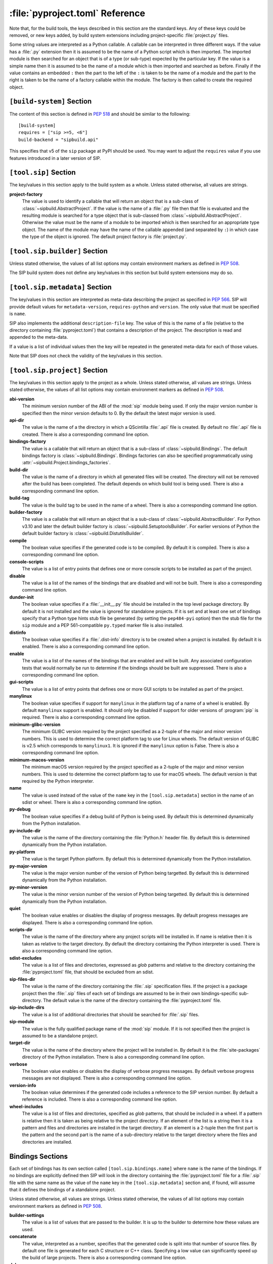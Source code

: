 :file:`pyproject.toml` Reference
================================

Note that, for the build tools, the keys described in this section are the
standard keys.  Any of these keys could be removed, or new keys added, by build
system extensions including project-specific :file:`project.py` files.

Some string values are interpreted as a Python callable.  A callable can be
interpreted in three different ways.  If the value has a :file:`.py` extension
then it is assumed to be the name of a Python script which is then imported.
The imported module is then searched for an object that is of a type (or
sub-type) expected by the particular key.  If the value is a simple name then
it is assumed to be the name of a module which is then imported and searched as
before.  Finally if the value contains an embedded ``:`` then the part to the
left of the ``:`` is taken to be the name of a module and the part to the right
is taken to be the name of a factory callable within the module.  The factory
is then called to create the required object.


``[build-system]`` Section
--------------------------

The content of this section is defined in `PEP 518
<https://www.python.org/dev/peps/pep-0518/>`__ and should be similar to the
following::

    [build-system]
    requires = ["sip >=5, <6"]
    build-backend = "sipbuild.api"

This specifies that v5 of the ``sip`` package at PyPI should be used.  You may
want to adjust the ``requires`` value if you use features introduced in a later
version of SIP.


``[tool.sip]`` Section
----------------------

The key/values in this section apply to the build system as a whole.  Unless
stated otherwise, all values are strings.

**project-factory**
    The value is used to identify a callable that will return an object that is
    a sub-class of :class:`~sipbuild.AbstractProject`.  If the value is the
    name of a :file:`.py` file then that file is evaluated and the resulting
    module is searched for a type object that is sub-classed from
    :class:`~sipbuild.AbstractProject`.  Otherwise the value must be the name
    of a module to be imported which is then searched for an appropriate type
    object.  The name of the module may have the name of the callable appended
    (and separated by ``:``) in which case the type of the object is ignored.
    The default project factory is :file:`project.py`.


``[tool.sip.builder]`` Section
------------------------------

Unless stated otherwise, the values of all list options may contain environment
markers as defined in `PEP 508 <https://www.python.org/dev/peps/pep-0508/>`__.

The SIP build system does not define any key/values in this section but build
system extensions may do so.


``[tool.sip.metadata]`` Section
-------------------------------

.. deprecated:: 6.8

    The ``[project]`` section as defined in
    `PEP 621 <https://www.python.org/dev/peps/pep-0621/>`__ should be used
    instead.

The key/values in this section are interpreted as meta-data describing the
project as specified in `PEP 566
<https://www.python.org/dev/peps/pep-0566/>`__.  SIP will provide default
values for ``metadata-version``, ``requires-python`` and ``version``.  The only
value that must be specified is ``name``.

SIP also implements the additional ``description-file`` key.  The value of this
is the name of a file (relative to the directory containing
:file:`pyproject.toml`) that contains a description of the project.  The
description is read and appended to the meta-data.

If a value is a list of individual values then the key will be repeated in the
generated meta-data for each of those values.

Note that SIP does not check the validity of the key/values in this section.


``[tool.sip.project]`` Section
------------------------------

The key/values in this section apply to the project as a whole.  Unless stated
otherwise, all values are strings.  Unless stated otherwise, the values of all
list options may contain environment markers as defined in `PEP 508
<https://www.python.org/dev/peps/pep-0508/>`__.

**abi-version**
    The minimum version number of the ABI of the :mod:`sip` module being used.
    If only the major version number is specified then the minor version
    defaults to 0.  By the default the latest major version is used.

**api-dir**
    The value is the name of a the directory in which a QScintilla :file:`.api`
    file is created.  By default no :file:`.api` file is created.  There is
    also a corresponding command line option.

**bindings-factory**
    The value is a callable that will return an object that is a sub-class
    of :class:`~sipbuild.Bindings`.  The default bindings factory is
    :class:`~sipbuild.Bindings`.  Bindings factories can also be specified
    programmatically using :attr:`~sipbuild.Project.bindings_factories`.

**build-dir**
    The value is the name of a directory in which all generated files will be
    created.  The directory will not be removed after the build has been
    completed.  The default depends on which build tool is being used.  There
    is also a corresponding command line option.

**build-tag**
    The value is the build tag to be used in the name of a wheel.  There is
    also a corresponding command line option.

**builder-factory**
    The value is a callable that will return an object that is a sub-class
    of :class:`~sipbuild.AbstractBuilder`.  For Python v3.10 and later the
    default builder factory is :class:`~sipbuild.SetuptoolsBuilder`.  For
    earlier versions of Python the default builder factory is
    :class:`~sipbuild.DistutilsBuilder`.

**compile**
    The boolean value specifies if the generated code is to be compiled.
    By default it is compiled.  There is also a corresponding command line
    option.

**console-scripts**
    The value is a list of entry points that defines one or more console
    scripts to be installed as part of the project.

**disable**
    The value is a list of the names of the bindings that are disabled and will
    not be built.  There is also a corresponding command line option.

**dunder-init**
    The boolean value specifies if a :file:`__init__.py` file should be
    installed in the top level package directory.  By default it is not
    installed and the value is ignored for standalone projects.  If it is set
    and at least one set of bindings specify that a Python type hints stub file
    be generated (by setting the ``pep484-pyi`` option) then the stub file for
    the ``sip`` module and a PEP 561-compatible ``py.typed`` marker file is
    also installed.

**distinfo**
    The boolean value specifies if a :file:`.dist-info` directory is to be
    created when a project is installed.  By default it is enabled.  There is
    also a corresponding command line option.

**enable**
    The value is a list of the names of the bindings that are enabled and will
    be built.  Any associated configuration tests that would normally be run to
    determine if the bindings should be built are suppressed.  There is also a
    corresponding command line option.

**gui-scripts**
    The value is a list of entry points that defines one or more GUI scripts to
    be installed as part of the project.

**manylinux**
    The boolean value specifies if support for ``manylinux`` in the platform
    tag of a name of a wheel is enabled.  By default ``manylinux`` support is
    enabled.  It should only be disabled if support for older versions of
    :program:`pip` is required.  There is also a corresponding command line
    option.

**minimum-glibc-version**
    The minimum GLIBC version required by the project specified as a 2-tuple of
    the major and minor version numbers.  This is used to determine the correct
    platform tag to use for Linux wheels.  The default version of GLIBC is v2.5
    which corresponds to ``manylinux1``.  It is ignored if the ``manylinux``
    option is False.  There is also a corresponding command line option.

**minimum-macos-version**
    The minimum macOS version required by the project specified as a 2-tuple of
    the major and minor version numbers.  This is used to determine the correct
    platform tag to use for macOS wheels.  The default version is that required
    by the Python interpreter.

**name**
    The value is used instead of the value of the ``name`` key in the
    ``[tool.sip.metadata]`` section in the name of an sdist or wheel.  There is
    also a corresponding command line option.

**py-debug**
    The boolean value specifies if a debug build of Python is being used.  By
    default this is determined dynamically from the Python installation.

**py-include-dir**
    The value is the name of the directory containing the :file:`Python.h`
    header file.  By default this is determined dynamically from the Python
    installation.

**py-platform**
    The value is the target Python platform.  By default this is determined
    dynamically from the Python installation.

**py-major-version**
    The value is the major version number of the version of Python being
    targetted.  By default this is determined dynamically from the Python
    installation.

**py-minor-version**
    The value is the minor version number of the version of Python being
    targetted.  By default this is determined dynamically from the Python
    installation.

**quiet**
    The boolean value enables or disables the display of progress messages.  By
    default progress messages are displayed.  There is also a corresponding
    command line option.

**scripts-dir**
    The value is the name of the directory where any project scripts will be
    installed in.  If name is relative then it is taken as relative to the
    target directory.  By default the directory containing the Python
    interpreter is used.  There is also a corresponding command line option.

**sdist-excludes**
    The value is a list of files and directories, expressed as *glob* patterns
    and relative to the directory containing the :file:`pyproject.toml` file,
    that should be excluded from an sdist.

**sip-files-dir**
    The value is the name of the directory containing the :file:`.sip`
    specification files.  If the project is a package project then the
    :file:`.sip` files of each set of bindings are assumed to be in their own
    bindings-specific sub-directory.  The default value is the name of the
    directory containing the :file:`pyproject.toml` file.

**sip-include-dirs**
    The value is a list of additional directories that should be searched for
    :file:`.sip` files.

**sip-module**
    The value is the fully qualified package name of the :mod:`sip` module.  If
    it is not specified then the project is assumed to be a standalone project.

**target-dir**
    The value is the name of the directory where the project will be installed
    in.  By default it is the :file:`site-packages` directory of the Python
    installation.  There is also a corresponding command line option.

**verbose**
    The boolean value enables or disables the display of verbose progress
    messages.  By default verbose progress messages are not displayed.  There
    is also a corresponding command line option.

**version-info**
    The boolean value determines if the generated code includes a reference to
    the SIP version number.  By default a reference is included.  There is also
    a corresponding command line option.

**wheel-includes**
    The value is a list of files and directories, specified as *glob* patterns,
    that should be included in a wheel.  If a pattern is relative then it is
    taken as being relative to the project directory.  If an element of the
    list is a string then it is a pattern and files and directories are
    installed in the target directory.  If an element is a 2-tuple then the
    first part is the pattern and the second part is the name of a
    sub-directory relative to the target directory where the files and
    directories are installed.


Bindings Sections
-----------------

Each set of bindings has its own section called ``[tool.sip.bindings.name]``
where ``name`` is the name of the bindings.  If no bindings are explicitly
defined then SIP will look in the directory containing the
:file:`pyproject.toml` file for a :file:`.sip` file with the same name as the
value of the ``name`` key in the ``[tool.sip.metadata]`` section and, if found,
will assume that it defines the bindings of a standalone project.

Unless stated otherwise, all values are strings.  Unless stated otherwise, the
values of all list options may contain environment markers as defined in `PEP
508 <https://www.python.org/dev/peps/pep-0508/>`__.

**builder-settings**
    The value is a list of values that are passed to the builder.  It is up to
    the builder to determine how these values are used.

**concatenate**
    The value, interpreted as a number, specifies that the generated code is
    split into that number of source files.  By default one file is generated
    for each C structure or C++ class.  Specifying a low value can
    significantly speed up the build of large projects.  There is also a
    corresponding command line option.

**debug**
    The boolean value specifies if a build with debugging symbols is performed.
    By default a debug build is not performed.  There is also a corresponding
    command line option.

**define-macros**
    The value is a list of ``#define`` names and values in the form ``"NAME"``
    or ``"NAME=VALUE"``.

**disabled-features**
    The value is a list of disabled :directive:`%Feature` tags.  There is also
    a corresponding command line option.

**docstrings**
    The boolean value specifies if docstrings that describe the signature of
    all functions, methods and constructors should be generated.  By default
    docstrings are generated.  There is also a corresponding command line
    option.

**exceptions**
    The boolean values specifies if support for C++ exceptions in the library
    being wrapped is enabled.  By default exception support is disabled.

**extra-compile-args**
    The value is a list of extra command line arguments to pass to the
    compiler.

**extra-link-args**
    The value is a list of extra command line arguments to pass to the linker.

**extra-objects**
    The value is a list of extra compiled object files to link.

**generate-extracts**
    The value is a list of extracts (defined by the :directive:`%Extract`
    directive).  Each value is the identifier of the extract and the name of
    the file that the extract is written to separated by a ``:``.

**headers**
    The value is a list of additional :file:`.h` header files needed to build
    the bindings.

**include-dirs**
    The value is a list of additional directories to search for :file:`.h`
    header files.

**internal**
    The boolean value specifies if the set of bindings are internal.  Internal
    bindings never have :file:`.sip`, :file:`.pyi` or :file:`.api` files
    installed.  By default the bindings are not internal.

**libraries**
    The value is a list of libraries to link the source code with and should
    include any library being wrapped.

**library-dirs**
    The value is a list of directories that will be searched, in addition to
    the standard system directories, for any libraries.

**pep484-pyi**
    The boolean value specifies if a Python type hints stub file is generated.
    This file contains a description of the module's API that is compliant with
    `PEP 484 <https://www.python.org/dev/peps/pep-0484/>`__.  By default the
    stub file is not generated.  There is also a corresponding command line
    option.

**protected-is-public**
    The boolean value specifies if SIP redefines the ``protected`` keyword as
    ``public`` during compilation.  On non-Windows platforms this can result in
    a significant reduction in the size of a generated Python module.  By
    default SIP redefines the keyword on non-Windows platforms.  There is also
    a corresponding command line option.

**release-gil**
    The boolean value specifies if the Python GIL is always released when
    calling a function in the library being wrapped irrespective of any
    :fanno:`ReleaseGIL` annotation.  By default the GIL is only released as
    determined by :fanno:`ReleaseGIL`.

**static**
    The boolean value specifies that the bindings should be built as a static
    library.  By default the bindings are built as a dynamically loaded
    library.  Note that not all builders (including the default
    :class:`~sipbuild.DistutilsBuilder` builder) can build static libraries.

**sip-file**
    The name of the :file:`.sip` specification file that defines the set of
    bindings.  If it is a relative name then it is assumed to be relative to
    the value of the ``sip-files-dir`` key of the ``[tool.sip.project]``
    section.  By default it is the name of the bindings with :file:`.sip`
    appended.

**source-suffix**
    The value is the extension used for the generated source files.  By default
    this is :file:`.c` for C bindings and :file:`.cpp` for C++ bindings.

**sources**
    The value is a list of additional C/C++ source files needed to build the
    bindings.

**tags**
    The value is a list of :directive:`%Platforms` and :directive:`%Timeline`
    tags used to configure the bindings.

**tracing**
    The boolean value specifies that debugging statements that trace the
    execution of the bindings are automatically generated.  Be default the
    statements are not generated.  There is also a corresponding command line
    option.
